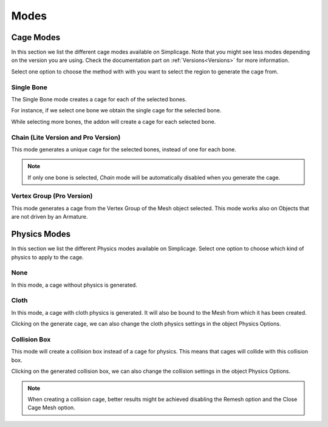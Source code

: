 Modes
===================================

Cage Modes
*********

.. image:: images/cage_modes2.png
   :width: 300

In this section we list the different cage modes available on Simplicage. Note that you might see less modes depending on the version you are using. Check the documentation part on :ref:`Versions<Versions>` for more information.

Select one option to choose the method with with you want to select the region to generate the cage from.

Single Bone
-----------

The Single Bone mode creates a cage for each of the selected bones.

For instance, if we select one bone we obtain the single cage for the selected bone.

.. image:: images/single_selection.png
   :width: 300

While selecting more bones, the addon will create a cage for each selected bone.

.. image:: images/no_chain_multiple_selection.png
   :width: 300

Chain (Lite Version and Pro Version)
-----------

This mode generates a unique cage for the selected bones, instead of one for each bone.

.. image:: images/chain_multiple_selection.png
   :width: 300

.. note::
   If only one bone is selected, *Chain* mode will be automatically disabled when you generate the cage.

Vertex Group (Pro Version)
-----------

This mode generates a cage from the Vertex Group of the Mesh object selected. This mode works also on Objects that are not driven by an Armature.

.. image:: images/vertex_group_selection.png
   :width: 900

Physics Modes
*********

.. image:: images/physics_mode.png
   :width: 300

In this section we list the different Physics modes available on Simplicage.
Select one option to choose which kind of physics to apply to the cage.

None
-----------

In this mode, a cage without physics is generated.

Cloth
-----------

In this mode, a cage with cloth physics is generated. It will also be bound to the Mesh from which it has been created.

Clicking on the generate cage, we can also change the cloth physics settings in the object Physics Options.

.. image:: images/cloth_settings_cage.png
   :width: 300

Collision Box
-----------

This mode will create a collision box instead of a cage for physics. This means that cages will collide with this collision box.

Clicking on the generated collision box, we can also change the collision settings in the object Physics Options.

.. note::
    When creating a collision cage, better results might be achieved disabling the Remesh option and the Close Cage Mesh option.

.. image:: images/collision_settings.png
   :width: 300
